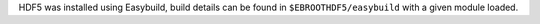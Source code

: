 HDF5 was installed using Easybuild, build details can be found in ``$EBROOTHDF5/easybuild`` with a given module loaded.
